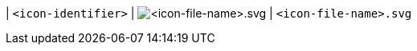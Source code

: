 // 1. Replace <place-holder text> instances with appropriate material.
// 2. Add the edited material to
//    tinymce-docs/modules/ROOT/partials/configuration/icon_list.adoc
//    in alphabetical order by <icon-identifier>. (*not* <icon-file-name>).

| `+<icon-identifier>+` | image:icons/<icon-file-name>.svg[<icon-file-name>.svg] | `+<icon-file-name>.svg+`
